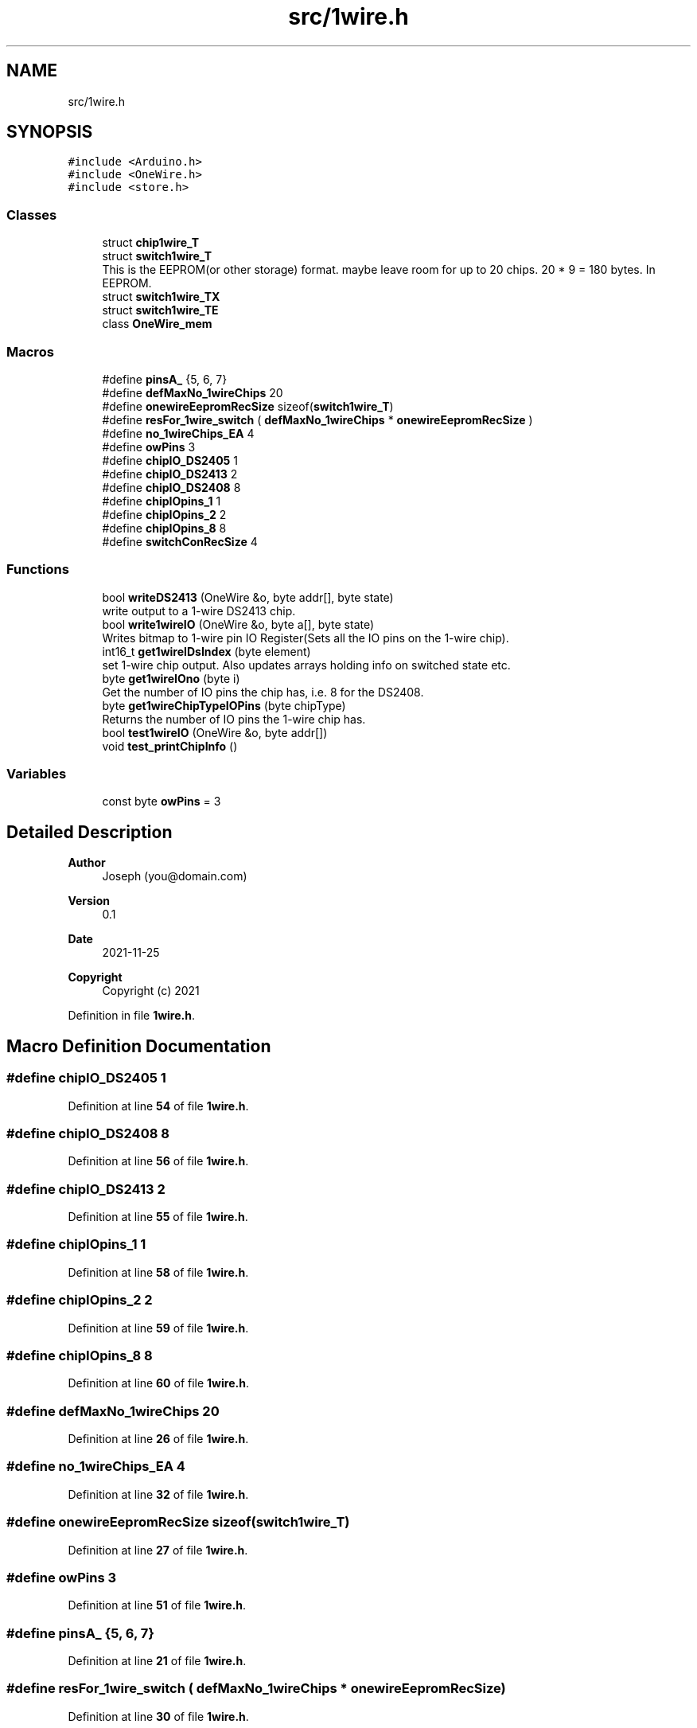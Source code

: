 .TH "src/1wire.h" 3 "Sun Jun 19 2022" "Version 0.0.2" "1-wire" \" -*- nroff -*-
.ad l
.nh
.SH NAME
src/1wire.h
.SH SYNOPSIS
.br
.PP
\fC#include <Arduino\&.h>\fP
.br
\fC#include <OneWire\&.h>\fP
.br
\fC#include <store\&.h>\fP
.br

.SS "Classes"

.in +1c
.ti -1c
.RI "struct \fBchip1wire_T\fP"
.br
.ti -1c
.RI "struct \fBswitch1wire_T\fP"
.br
.RI "This is the EEPROM(or other storage) format\&. maybe leave room for up to 20 chips\&. 20 * 9 = 180 bytes\&. In EEPROM\&. "
.ti -1c
.RI "struct \fBswitch1wire_TX\fP"
.br
.ti -1c
.RI "struct \fBswitch1wire_TE\fP"
.br
.ti -1c
.RI "class \fBOneWire_mem\fP"
.br
.in -1c
.SS "Macros"

.in +1c
.ti -1c
.RI "#define \fBpinsA_\fP   {5, 6, 7}"
.br
.ti -1c
.RI "#define \fBdefMaxNo_1wireChips\fP   20"
.br
.ti -1c
.RI "#define \fBonewireEepromRecSize\fP   sizeof(\fBswitch1wire_T\fP)"
.br
.ti -1c
.RI "#define \fBresFor_1wire_switch\fP   ( \fBdefMaxNo_1wireChips\fP * \fBonewireEepromRecSize\fP )"
.br
.ti -1c
.RI "#define \fBno_1wireChips_EA\fP   4"
.br
.ti -1c
.RI "#define \fBowPins\fP   3"
.br
.ti -1c
.RI "#define \fBchipIO_DS2405\fP   1"
.br
.ti -1c
.RI "#define \fBchipIO_DS2413\fP   2"
.br
.ti -1c
.RI "#define \fBchipIO_DS2408\fP   8"
.br
.ti -1c
.RI "#define \fBchipIOpins_1\fP   1"
.br
.ti -1c
.RI "#define \fBchipIOpins_2\fP   2"
.br
.ti -1c
.RI "#define \fBchipIOpins_8\fP   8"
.br
.ti -1c
.RI "#define \fBswitchConRecSize\fP   4"
.br
.in -1c
.SS "Functions"

.in +1c
.ti -1c
.RI "bool \fBwriteDS2413\fP (OneWire &o, byte addr[], byte state)"
.br
.RI "write output to a 1-wire DS2413 chip\&. "
.ti -1c
.RI "bool \fBwrite1wireIO\fP (OneWire &o, byte a[], byte state)"
.br
.RI "Writes bitmap to 1-wire pin IO Register(Sets all the IO pins on the 1-wire chip)\&. "
.ti -1c
.RI "int16_t \fBget1wireIDsIndex\fP (byte element)"
.br
.RI "set 1-wire chip output\&. Also updates arrays holding info on switched state etc\&. "
.ti -1c
.RI "byte \fBget1wireIOno\fP (byte i)"
.br
.RI "Get the number of IO pins the chip has, i\&.e\&. 8 for the DS2408\&. "
.ti -1c
.RI "byte \fBget1wireChipTypeIOPins\fP (byte chipType)"
.br
.RI "Returns the number of IO pins the 1-wire chip has\&. "
.ti -1c
.RI "bool \fBtest1wireIO\fP (OneWire &o, byte addr[])"
.br
.ti -1c
.RI "void \fBtest_printChipInfo\fP ()"
.br
.in -1c
.SS "Variables"

.in +1c
.ti -1c
.RI "const byte \fBowPins\fP = 3"
.br
.in -1c
.SH "Detailed Description"
.PP 

.PP
\fBAuthor\fP
.RS 4
Joseph (you@domain.com) 
.RE
.PP
\fBVersion\fP
.RS 4
0\&.1 
.RE
.PP
\fBDate\fP
.RS 4
2021-11-25
.RE
.PP
\fBCopyright\fP
.RS 4
Copyright (c) 2021 
.RE
.PP

.PP
Definition in file \fB1wire\&.h\fP\&.
.SH "Macro Definition Documentation"
.PP 
.SS "#define chipIO_DS2405   1"

.PP
Definition at line \fB54\fP of file \fB1wire\&.h\fP\&.
.SS "#define chipIO_DS2408   8"

.PP
Definition at line \fB56\fP of file \fB1wire\&.h\fP\&.
.SS "#define chipIO_DS2413   2"

.PP
Definition at line \fB55\fP of file \fB1wire\&.h\fP\&.
.SS "#define chipIOpins_1   1"

.PP
Definition at line \fB58\fP of file \fB1wire\&.h\fP\&.
.SS "#define chipIOpins_2   2"

.PP
Definition at line \fB59\fP of file \fB1wire\&.h\fP\&.
.SS "#define chipIOpins_8   8"

.PP
Definition at line \fB60\fP of file \fB1wire\&.h\fP\&.
.SS "#define defMaxNo_1wireChips   20"

.PP
Definition at line \fB26\fP of file \fB1wire\&.h\fP\&.
.SS "#define no_1wireChips_EA   4"

.PP
Definition at line \fB32\fP of file \fB1wire\&.h\fP\&.
.SS "#define onewireEepromRecSize   sizeof(\fBswitch1wire_T\fP)"

.PP
Definition at line \fB27\fP of file \fB1wire\&.h\fP\&.
.SS "#define owPins   3"

.PP
Definition at line \fB51\fP of file \fB1wire\&.h\fP\&.
.SS "#define pinsA_   {5, 6, 7}"

.PP
Definition at line \fB21\fP of file \fB1wire\&.h\fP\&.
.SS "#define resFor_1wire_switch   ( \fBdefMaxNo_1wireChips\fP * \fBonewireEepromRecSize\fP )"

.PP
Definition at line \fB30\fP of file \fB1wire\&.h\fP\&.
.SS "#define switchConRecSize   4"

.PP
Definition at line \fB115\fP of file \fB1wire\&.h\fP\&.
.SH "Function Documentation"
.PP 
.SS "byte get1wireChipTypeIOPins (byte chipType)"

.PP
Returns the number of IO pins the 1-wire chip has\&. 
.PP
\fBParameters\fP
.RS 4
\fIchipType\fP the 1-wire chip type id e\&.g\&. 0x85(DS2413clone_FAMILY_ID)\&. 
.RE
.PP
\fBReturns\fP
.RS 4
byte 
.RE
.PP

.PP
Definition at line \fB170\fP of file \fB1wire\&.cpp\fP\&.
.SS "int16_t get1wireIDsIndex (byte element)"

.PP
set 1-wire chip output\&. Also updates arrays holding info on switched state etc\&. This will return the index of the chip in the 2 arrays type1wireChip[x] & onewireSwitchIO[x] eg use get1wireIOno(get1wireIDsIndex( addr[0] ) ); to get the number of IO pins/channels for chip in the working vars etc\&.
.PP
Gets the array index index from the chip type id
.PP
\fBParameters\fP
.RS 4
\fIelement\fP chip type code referenced in fist byte of addrs from 1-wire chips 
.RE
.PP
\fBReturns\fP
.RS 4
int16_t return the index or -1 if chip type not found\&. 
.RE
.PP

.PP
Definition at line \fB102\fP of file \fB1wire\&.cpp\fP\&.
.SS "byte get1wireIOno (byte i)"

.PP
Get the number of IO pins the chip has, i\&.e\&. 8 for the DS2408\&. 
.PP
\fBParameters\fP
.RS 4
\fIi\fP the index into the array\&. use \fBget1wireChipTypeIOPins()\fP chip type id\&. 
.RE
.PP
\fBReturns\fP
.RS 4
byte number of IO pins\&.
.RE
.PP

.PP
Definition at line \fB154\fP of file \fB1wire\&.cpp\fP\&.
.SS "bool test1wireIO (OneWire & o, byte addr[])"

.PP
Definition at line \fB695\fP of file \fB1wire\&.cpp\fP\&.
.SS "void test_printChipInfo ()"

.PP
Definition at line \fB566\fP of file \fB1wire\&.cpp\fP\&.
.SS "bool write1wireIO (OneWire & o, byte addr[], byte state)"

.PP
Writes bitmap to 1-wire pin IO Register(Sets all the IO pins on the 1-wire chip)\&. Takes a pointer to a 1-wire class objects from the standard Arduino OneWire libary initialized with the pin number etc\&. and a chip address on that pin/bus and the sets the IO Register on the 1-wire ship\&. Chip IO pins are a Mosfet so High impedance(off) and open drain(short to 0v)\&.
.PP
\fBParameters\fP
.RS 4
\fIo\fP Pointer to a 1-wire bus/pin class object\&. 
.br
\fIaddr\fP 8 byte long array 1-wire chip address\&. [0] is the chip type and [7] the crc\&. 
.br
\fIstate\fP bitmask of IO output wanted\&. 0b11 should pull OIA and IOB low and 0 set them to off, high impedance? 
.RE
.PP
\fBReturns\fP
.RS 4
true for successes or false for fail\&. 
.RE
.PP

.PP
Definition at line \fB780\fP of file \fB1wire\&.cpp\fP\&.
.SS "bool writeDS2413 (OneWire & o, byte addr[], byte state)"

.PP
write output to a 1-wire DS2413 chip\&. Each instance of the OneWire class stores it's pin as a reg + bitmap for direct access\&.
.PP
DS2413 can only pull the IO pins to ground\&. Open drain Mosfet keeps settings for quite awhile even with no power\&.
.PP
\fBParameters\fP
.RS 4
\fIo\fP OneWire object of class OneWire\&. From the standard lib, look at the Arduino website manual for more info\&. 
.br
\fIaddr\fP 8 byte array\&. Chip type code, 6 bytes of address and CRC 
.br
\fIstate\fP bitmap of IO pin state sent to the 1-wire chip IO register\&. 
.RE
.PP
\fBReturns\fP
.RS 4
true for success\&. 
.RE
.PP

.PP
Definition at line \fB733\fP of file \fB1wire\&.cpp\fP\&.
.SH "Variable Documentation"
.PP 
.SS "const byte owPins = 3"

.PP
Definition at line \fB23\fP of file \fB1wire\&.h\fP\&.
.SH "Author"
.PP 
Generated automatically by Doxygen for 1-wire from the source code\&.

